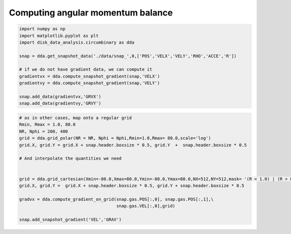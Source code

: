 Computing angular momentum balance
======



.. code:: python

   import numpy as np
   import matplotlib.pyplot as plt
   import disk_data_analysis.circumbinary as dda

   snap = dda.get_snapshot_data('./data/snap_',0,['POS','VELX','VELY','RHO','ACCE','R'])

   # if we do not have gradient data, we can compute it
   gradientvx = dda.compute_snapshot_gradient(snap,'VELX')
   gradientvy = dda.compute_snapshot_gradient(snap,'VELY')

   snap.add_data(gradientvx,'GRVX')
   snap.add_data(gradientvy,'GRVY')


   
.. image:: docs/doc_images/equation1.png

	   
.. image:: docs/doc_images/equation2.png	      


	      
.. code:: python
	      
   # as in other cases, map onto a regular grid
   Rmin, Rmax = 1.0, 80.0
   NR, Nphi = 200, 400
   grid = dda.grid_polar(NR = NR, Nphi = Nphi,Rmin=1.0,Rmax= 80.0,scale='log')
   grid.X, grid.Y = grid.X + snap.header.boxsize * 0.5, grid.Y  +  snap.header.boxsize * 0.5

   # And interpolate the quantities we need
   
   
   grid = dda.grid_cartesian(Xmin=-80.0,Xmax=80.0,Ymin=-80.0,Ymax=80.0,NX=512,NY=512,mask= '(R < 1.0) | (R > 80.0)')
   grid.X, grid.Y =  grid.X + snap.header.boxsize * 0.5, grid.Y + snap.header.boxsize * 0.5
   
   gradvx = dda.compute_gradient_on_grid(snap.gas.POS[:,0], snap.gas.POS[:,1],\
                                         snap.gas.VEL[:,0],grid)
   
   snap.add_snapshot_gradient('VEL','GRAV')
